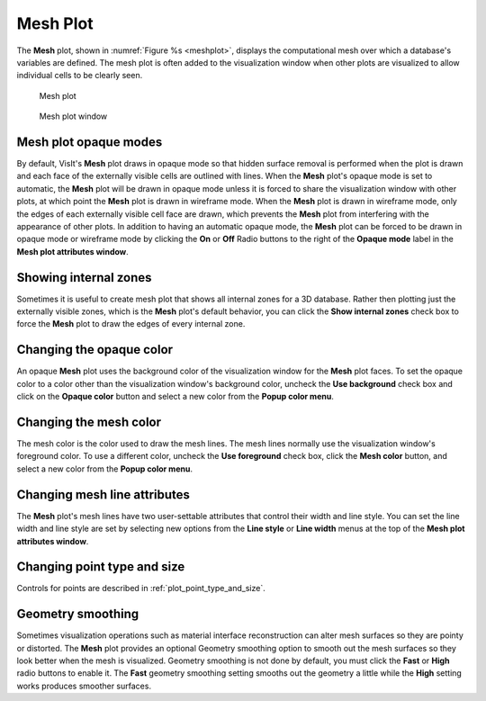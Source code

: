 Mesh Plot
~~~~~~~~~

The **Mesh** plot, shown in :numref:`Figure %s <meshplot>`, displays the
computational mesh over which a database's variables are defined. The mesh plot
is often added to the visualization window when other plots are visualized to
allow individual cells to be clearly seen.

.. _meshplot:

.. figure:: ../images/meshplot.png

   Mesh plot

.. _meshwindow:

.. figure:: ../images/meshwindow.png

   Mesh plot window

Mesh plot opaque modes
""""""""""""""""""""""

By default, VisIt's **Mesh** plot draws in opaque mode so that hidden surface
removal is performed when the plot is drawn and each face of the externally
visible cells are outlined with lines. When the **Mesh** plot's opaque mode is
set to automatic, the **Mesh** plot will be drawn in opaque mode unless it is
forced to share the visualization window with other plots, at which point
the **Mesh** plot is drawn in wireframe mode. When the **Mesh** plot is drawn in
wireframe mode, only the edges of each externally visible cell face are
drawn, which prevents the **Mesh** plot from interfering with the appearance of
other plots. In addition to having an automatic opaque mode, the **Mesh** plot
can be forced to be drawn in opaque mode or wireframe mode by clicking the
**On** or **Off** Radio buttons to the right of the **Opaque mode** label in the
**Mesh plot attributes window**.

Showing internal zones
""""""""""""""""""""""

Sometimes it is useful to create mesh plot that shows all internal zones for a
3D database. Rather then plotting just the externally visible zones, which is
the **Mesh** plot's default behavior, you can click the **Show internal zones**
check box to force the **Mesh** plot to draw the edges of every internal zone.

Changing the opaque color
"""""""""""""""""""""""""

An opaque **Mesh** plot uses the background color of the visualization window
for the **Mesh** plot faces. To set the opaque color to a color other than the
visualization window's background color, uncheck the **Use background**
check box and click on the **Opaque color** button and select a new color from
the **Popup color menu**.

Changing the mesh color
"""""""""""""""""""""""

The mesh color is the color used to draw the mesh lines. The mesh lines normally
use the visualization window's foreground color. To use a different color,
uncheck the **Use foreground** check box, click the **Mesh color** button, and
select a new color from the **Popup color menu**.

Changing mesh line attributes
"""""""""""""""""""""""""""""

The **Mesh** plot's mesh lines have two user-settable attributes that control
their width and line style. You can set the line width and line style are set by
selecting new options from the **Line style** or **Line width** menus at the top
of the **Mesh plot attributes window**.

Changing point type and size
""""""""""""""""""""""""""""

Controls for points are described in :ref:`plot_point_type_and_size`.


Geometry smoothing
""""""""""""""""""

Sometimes visualization operations such as material interface reconstruction can
alter mesh surfaces so they are pointy or distorted. The **Mesh** plot provides
an optional Geometry smoothing option to smooth out the mesh surfaces so they
look better when the mesh is visualized. Geometry smoothing is not done by
default, you must click the **Fast** or **High** radio buttons to enable it. The
**Fast** geometry smoothing setting smooths out the geometry a little while the
**High** setting works produces smoother surfaces.
